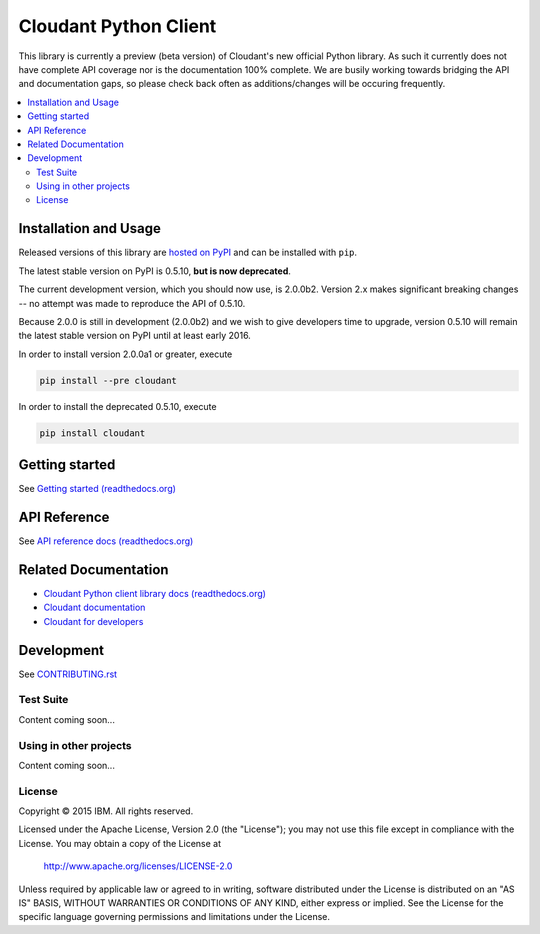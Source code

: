 Cloudant Python Client
======================

|build-status| |docs| |compatibility|

.. |build-status| image:: https://travis-ci.org/cloudant/python-cloudant.png
    :alt: build status
    :scale: 100%
    :target: https://travis-ci.org/cloudant/python-cloudant

.. |docs| image:: https://readthedocs.org/projects/pip/badge/
    :alt: docs
    :scale: 100%
    :target: http://python-cloudant.readthedocs.org

.. |compatibility| image:: https://img.shields.io/badge/python-2.7%2C%203.5-blue.svg
    :alt: compatibility
    :scale: 100%
    :target: http://python-cloudant.readthedocs.org/en/latest/compatibility.html

This library is currently a preview (beta version) of Cloudant's new official 
Python library.  As such it currently does not have complete API coverage nor is the
documentation 100% complete.  We are busily working towards bridging the API and 
documentation gaps, so please check back often as additions/changes will be 
occuring frequently.

.. contents::
    :local:
    :depth: 2
    :backlinks: none

======================
Installation and Usage
======================

Released versions of this library are `hosted on PyPI <https://pypi.python.org/pypi/cloudant>`_ 
and can be installed with ``pip``. 

The latest stable version on PyPI is 0.5.10, **but is now deprecated**. 

The current development version, which you should now use, is 2.0.0b2. Version 2.x makes
significant breaking changes -- no attempt was made to reproduce the API of 0.5.10.

Because 2.0.0 is still in development (2.0.0b2) and we wish to give developers time to 
upgrade, version 0.5.10 will remain the latest stable version on PyPI until at least early
2016.  

In order to install version 2.0.0a1 or greater, execute

.. code-block:: bash

    pip install --pre cloudant

In order to install the deprecated 0.5.10, execute

.. code-block:: bash

    pip install cloudant

===============
Getting started
===============

See `Getting started (readthedocs.org) <http://python-cloudant.readthedocs.org/en/latest/getting_started.html>`_

=============
API Reference
=============

See `API reference docs (readthedocs.org) <http://python-cloudant.readthedocs.org/en/latest/cloudant.html>`_

=====================
Related Documentation
=====================

* `Cloudant Python client library docs (readthedocs.org) <http://python-cloudant.readthedocs.org>`_
* `Cloudant documentation <http://docs.cloudant.com/>`_
* `Cloudant for developers <https://cloudant.com/for-developers/>`_

===========
Development
===========

See `CONTRIBUTING.rst <https://github.com/cloudant/python-cloudant/blob/master/CONTRIBUTING.rst>`_

**********
Test Suite
**********

Content coming soon...

***********************
Using in other projects
***********************

Content coming soon...

*******
License
*******

Copyright © 2015 IBM. All rights reserved.

Licensed under the Apache License, Version 2.0 (the "License");
you may not use this file except in compliance with the License.
You may obtain a copy of the License at

    http://www.apache.org/licenses/LICENSE-2.0

Unless required by applicable law or agreed to in writing, software
distributed under the License is distributed on an "AS IS" BASIS,
WITHOUT WARRANTIES OR CONDITIONS OF ANY KIND, either express or implied.
See the License for the specific language governing permissions and
limitations under the License.
